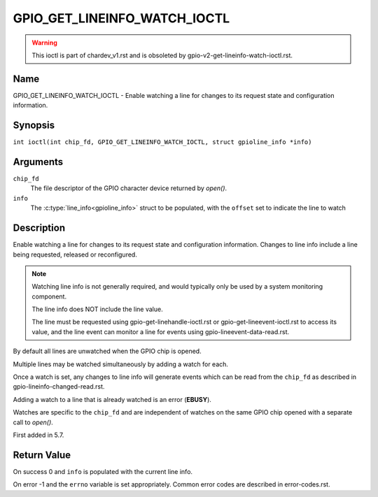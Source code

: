 .. SPDX-License-Identifier: GPL-2.0

.. _GPIO_GET_LINEINFO_WATCH_IOCTL:

*****************************
GPIO_GET_LINEINFO_WATCH_IOCTL
*****************************

.. warning::
    This ioctl is part of chardev_v1.rst and is obsoleted by
    gpio-v2-get-lineinfo-watch-ioctl.rst.

Name
====

GPIO_GET_LINEINFO_WATCH_IOCTL - Enable watching a line for changes to its
request state and configuration information.

Synopsis
========

.. c:macro:: GPIO_GET_LINEINFO_WATCH_IOCTL

``int ioctl(int chip_fd, GPIO_GET_LINEINFO_WATCH_IOCTL, struct gpioline_info *info)``

Arguments
=========

``chip_fd``
    The file descriptor of the GPIO character device returned by `open()`.

``info``
    The :c:type:`line_info<gpioline_info>` struct to be populated, with
    the ``offset`` set to indicate the line to watch

Description
===========

Enable watching a line for changes to its request state and configuration
information. Changes to line info include a line being requested, released
or reconfigured.

.. note::
    Watching line info is not generally required, and would typically only be
    used by a system monitoring component.

    The line info does NOT include the line value.

    The line must be requested using gpio-get-linehandle-ioctl.rst or
    gpio-get-lineevent-ioctl.rst to access its value, and the line event can
    monitor a line for events using gpio-lineevent-data-read.rst.

By default all lines are unwatched when the GPIO chip is opened.

Multiple lines may be watched simultaneously by adding a watch for each.

Once a watch is set, any changes to line info will generate events which can be
read from the ``chip_fd`` as described in
gpio-lineinfo-changed-read.rst.

Adding a watch to a line that is already watched is an error (**EBUSY**).

Watches are specific to the ``chip_fd`` and are independent of watches
on the same GPIO chip opened with a separate call to `open()`.

First added in 5.7.

Return Value
============

On success 0 and ``info`` is populated with the current line info.

On error -1 and the ``errno`` variable is set appropriately.
Common error codes are described in error-codes.rst.
